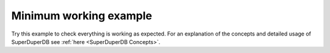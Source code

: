 Minimum working example
=======================

Try this example to check everything is working as expected. For an explanation of the concepts
and detailed usage of SuperDuperDB see :ref:`here <SuperDuperDB Concepts>`.

.. code-block:: python
    :caption: In :code:`my_module.py`

    import numpy
    import torch

    class FloatTensor:
        types = (torch.FloatTensor, torch.Tensor)

        @staticmethod
        def encode(x):
            x = x.numpy()
            assert x.dtype == numpy.float32
            return memoryview(x).tobytes()

        @staticmethod
        def decode(bytes_):
            array = numpy.frombuffer(bytes_, dtype=numpy.float32)
            return torch.from_numpy(array).type(torch.float)


.. code-block:: python
    :caption: Interactive session

    >>> from pinnacledb.client import SuperDuperClient
    >>> from my_module import FloatTensor
    >>> import torch
    >>> docs = SuperDuperClient().my_database.my_collection
    >>> docs.create_type('float_tensor', FloatTensor())
    >>> docs.create_model('linear_embedding', torch.nn.linear(1024, 64))
    >>> docs.create_watcher('linear_embedding', 'x')
    >>> docs.insert_many([{'x': torch.randn(1024) for _ in range(100)])
    <pymongo.results.InsertManyResult at 0x15bb2b100>
    # watch a bit ...
    >>> docs.find_one()
    {'_id': ObjectId('63bbe91425c3c66430781968'),
     'x': tensor([ 0.4183,  0.8675, -1.1050,  ..., -1.1262,  1.1444, -1.6189]),
     '_fold': 'train',
     '_outputs': {'x': {'linear_embedding': tensor([ 0.7209,  0.7174,  0.7313, -0.4618,  0.4003, -0.6236, -0.3384, -0.6447,
               -0.4203,  0.1753,  0.3884, -0.5631, -0.3746, -0.1693,  0.0548, -0.2126,
               -0.5200,  0.2948,  0.1011, -0.3713, -0.3350,  1.0404,  0.6277, -0.2002,
               -0.8467, -0.1751,  0.4663,  0.4029, -0.3137, -0.8392, -0.1933,  0.3132,
                0.1859,  0.1336,  0.0895, -0.0495, -0.0224,  0.2773, -0.2423, -0.1698,
               -1.1780, -0.3219, -0.7944, -0.0969, -0.1691,  0.3163,  0.0658,  0.4155,
               -1.1576,  0.3640,  0.2191, -0.6726,  0.3572,  1.3214, -0.1269,  0.5001,
                0.0653,  0.6070, -0.0184, -0.4811,  0.2756, -0.0257, -0.5821,  0.7546])}}}

